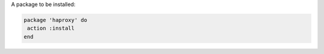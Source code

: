 .. The contents of this file are included in multiple slide decks.
.. This file should not be changed in a way that hinders its ability to appear in multiple slide decks.


A package to be installed:

.. code-block:: ruby
       
   package 'haproxy' do
    action :install
   end
